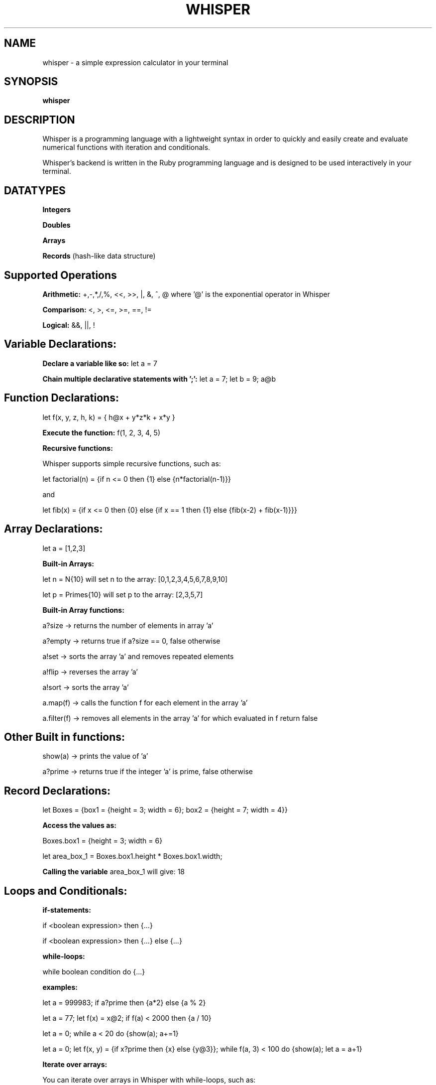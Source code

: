 .TH WHISPER 1 "24 May 2023"
.SH NAME
whisper - a simple expression calculator in your terminal
.SH SYNOPSIS
.B
whisper
.SH DESCRIPTION
.PP
Whisper is a programming language with a lightweight syntax in order
to quickly and easily create and evaluate numerical functions with iteration 
and conditionals. 
.PP
Whisper's backend is written in the Ruby programming language
and is designed to be used interactively in your terminal.
.SH 
DATATYPES
.PP
\fBIntegers\fR
.PP
\fBDoubles\fR
.PP
\fBArrays\fR
.PP
\fBRecords\fR (hash-like data structure)
.SH
Supported Operations
.PP
\fBArithmetic:\fR +,-,*,/,%, <<, >>, |, &, ^, @ where '@' is the exponential operator in Whisper
.PP
\fBComparison:\fR <, >, <=, >=, ==, !=
.PP
\fBLogical:\fR &&, ||, !
.PP
.SH
Variable Declarations:
.PP
\fBDeclare a variable like so:\fR let a = 7
.PP
\fBChain multiple declarative statements with ';':\fR let a = 7; let b = 9; a@b
.SH
Function Declarations:
.PP
let f(x, y, z, h, k) = { h@x + y*z*k + x*y }
.PP
\fBExecute the function:\fR f(1, 2, 3, 4, 5)
.PP
\fBRecursive functions:\fR
.PP
Whisper supports simple recursive functions, such as:
.PP
let factorial(n) = {if n <= 0 then {1} else {n*factorial(n-1)}}
.PP
and
.PP
let fib(x) = {if x <= 0 then {0} else {if x == 1 then {1} else {fib(x-2) + fib(x-1)}}} 
.SH
Array Declarations:
let a = [1,2,3]
.PP
\fBBuilt-in Arrays:\fR
.PP
let n = N{10} will set n to the array: [0,1,2,3,4,5,6,7,8,9,10]
.PP
let p = Primes{10} will set p to the array: [2,3,5,7]
.PP
\fBBuilt-in Array functions:\fR
.PP
a?size      -> returns the number of elements in array 'a'
.PP
a?empty     -> returns true if a?size == 0, false otherwise
.PP
a!set       -> sorts the array 'a' and removes repeated elements
.PP
a!flip      -> reverses the array 'a'
.PP
a!sort      -> sorts the array 'a'
.PP
a.map(f)    -> calls the function f for each element in the array 'a'
.PP
a.filter(f) -> removes all elements in the array 'a' for which evaluated in f return false
.SH
Other Built in functions:
.PP
show(a)     -> prints the value of 'a'
.PP
a?prime     -> returns true if the integer 'a' is prime, false otherwise
.SH
Record Declarations:
let Boxes = {box1 = {height = 3; width = 6}; box2 = {height = 7; width = 4}}
.PP
\fBAccess the values as:\fR
.PP
Boxes.box1 = {height = 3; width = 6}
.PP
let area_box_1 = Boxes.box1.height * Boxes.box1.width;
.PP
\fBCalling the variable\fR area_box_1 will give: 18
.SH
Loops and Conditionals:
.PP
\fBif-statements:\fR
.PP
if <boolean expression> then {...}
.PP
if <boolean expression> then {...} else {...}
.PP
\fBwhile-loops:\fR
.PP
while boolean condition do {...}
.PP
\fBexamples:\fR
.PP
let a = 999983; if a?prime then {a*2} else {a % 2}
.PP
let a = 77; let f(x) = x@2; if f(a) < 2000 then {a / 10}
.PP
let a = 0; while a < 20 do {show(a); a+=1}
.PP
let a = 0; let f(x, y) = {if x?prime then {x} else {y@3}}; while f(a, 3) < 100 do {show(a); let a = a+1}
.PP
\fBIterate over arrays:\fR
.PP
You can iterate over arrays in Whisper with while-loops, such as:
.PP
let a = N{100} - Primes{100}; let i = 0; let b = a?size; while i < b do {show(a[i]); i += 1}
.PP
This would first create an array whose elements are the composite (nonprime) numbers 0 - 100.
Then this would print each value in the array.
.PP
\fBFor-loops:\fR
.PP
using the same example array 'a' as above:
.PP
let a = N{100} - Primes{100}; for x in a do {show(x)}
.PP
would achieve the same result as the while-loops.
.SH
Problems
.PP
Records are very limited in their functionality. We have not implemented operations on records other than access.
Additionally, Record structures that are very assymmetric will fail with access. This is due to 
poorly implemented parsing, which will be fixed in further versions.
String operations are not supported yet.
.SH AUTHORS
Warren Crutcher and Viktor Norlin
.PP
contact us: warcr701@student.liu.se or vikno856@student.liu.se
